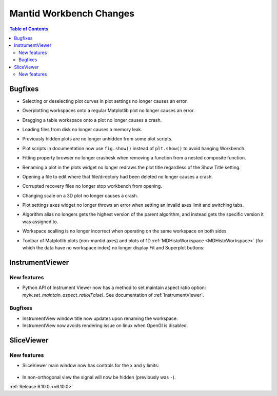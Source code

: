 ========================
Mantid Workbench Changes
========================

.. contents:: Table of Contents
   :local:


Bugfixes
--------

- Selecting or deselecting plot curves in plot settings no longer causes an error.
- Overplotting workspaces onto a regular Matplotlib plot no longer causes an error.
- Dragging a table workspace onto a plot no longer causes a crash.
- Loading files from disk no longer causes a memory leak.
- Previously hidden plots are no longer unhidden from some plot scripts.
- Plot scripts in documentation now use ``fig.show()`` instead of ``plt.show()`` to avoid hanging Workbench.
- Fitting property browser no longer crashesk when removing a function from a nested composite function.
- Renaming a plot in the plots widget no longer redraws the plot title regardless of the Show Title setting.
- Opening a file to edit where that file/directory had been deleted no longer causes a crash.
- Corrupted recovery files no longer stop workbench from opening.
- Changing scale on a 3D plot no longer causes a crash.
- Plot settings axes widget no longer throws an error when setting an invalid axes limit and switching tabs.
- Algorithm alias no longers gets the highest version of the parent algorithm, and instead gets the specific version it was assigned to.
- Workspace scalling is no longer incorrect when operating on the same workspace on both sides.
- Toolbar of Matplotlib plots (non-mantid axes) and plots of 1D :ref:`MDHistoWorkspace <MDHistoWorkspace>` (for which the data have no workspace index) no longer display Fit and Superplot buttons:

  .. figure::  ../../images/6_10_release/remove-toolbar-buttons.png
     :width: 600px


InstrumentViewer
----------------

New features
############
- Python API of Instrument Viewer now has a method to set maintain aspect ratio option: `myiv.set_maintain_aspect_ratio(False)`. See documentation of :ref:`InstrumentViewer`.

Bugfixes
############
- InstrumentView window title now updates upon renaming the workspace.
- InstrumentView now avoids rendering issue on linux when OpenGl is disabled.


SliceViewer
-----------

New features
############
- SliceViewer main window now has controls for the x and y limits:

  .. figure::  ../../images/6_10_release/sliceviewer-updated.png
     :width: 700px

- In non-orthogonal view the signal will now be hidden (previously was ``-``).


:ref:`Release 6.10.0 <v6.10.0>`
